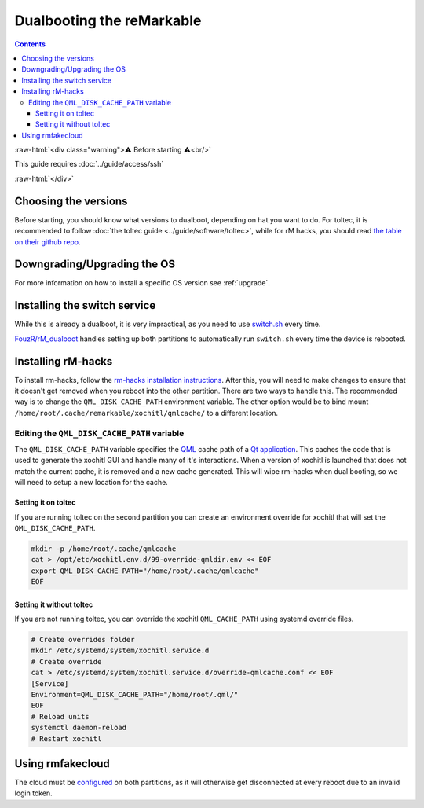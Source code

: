 ==========================
Dualbooting the reMarkable
==========================

.. contents:: Contents
   :local:
   :backlinks: none

:raw-html:`<div class="warning">⚠️ Before starting ⚠️<br/>`

This guide requires :doc:`../guide/access/ssh`

:raw-html:`</div>`

Choosing the versions
=====================

Before starting, you should know what versions to dualboot, depending on hat you want to do. For toltec, it is recommended to follow :doc:`the toltec guide <../guide/software/toltec>`, while for rM hacks, you should read `the table on their github repo <https://github.com/mb1986/rm-hacks>`_.

Downgrading/Upgrading the OS
============================

For more information on how to install a specific OS version see :ref:`upgrade`.

Installing the switch service
=============================

While this is already a dualboot, it is very impractical, as you need to use `switch.sh <https://github.com/ddvk/remarkable-update/tree/main?tab=readme-ov-file#to-switch-the-partition-ie-boot-the-previous-version>`_ every time. 

`FouzR/rM_dualboot <https://github.com/FouzR/rM_dualboot>`_ handles setting up both partitions to automatically run ``switch.sh`` every time the device is rebooted.

Installing rM-hacks
===================

To install rm-hacks, follow the `rm-hacks installation instructions <https://github.com/mb1986/rm-hacks?tab=readme-ov-file#installation>`_. After this, you will need to make changes to ensure that it doesn't get removed when you reboot into the other partition. There are two ways to handle this. The recommended way is to change the ``QML_DISK_CACHE_PATH`` environment variable. The other option would be to bind mount 
``/home/root/.cache/remarkable/xochitl/qmlcache/`` to a different location.

Editing the ``QML_DISK_CACHE_PATH`` variable
--------------------------------------------

The ``QML_DISK_CACHE_PATH`` variable specifies the `QML <https://doc.qt.io/archives/qt-5.15/qmlapplications.html>`_ cache path of a `Qt application <https://doc.qt.io/archives/qt-5.15/index.html>`_. This caches the code that is used to generate the xochitl GUI and handle many of it's interactions. When a version of xochitl is launched that does not match the current cache, it is removed and a new cache generated. This will wipe rm-hacks when dual booting, so we will need to setup a new location for the cache.

Setting it on toltec
____________________

If you are running toltec on the second partition you can create an environment override for xochitl that will set the ``QML_DISK_CACHE_PATH``.

.. code-block:: shell

  mkdir -p /home/root/.cache/qmlcache
  cat > /opt/etc/xochitl.env.d/99-override-qmldir.env << EOF
  export QML_DISK_CACHE_PATH="/home/root/.cache/qmlcache"
  EOF

Setting it without toltec
_________________________

If you are not running toltec, you can override the xochitl ``QML_CACHE_PATH`` using systemd override files. 

.. code-block:: shell

  # Create overrides folder
  mkdir /etc/systemd/system/xochitl.service.d
  # Create override
  cat > /etc/systemd/system/xochitl.service.d/override-qmlcache.conf << EOF
  [Service]
  Environment=QML_DISK_CACHE_PATH="/home/root/.qml/"
  EOF
  # Reload units
  systemctl daemon-reload
  # Restart xochitl


Using rmfakecloud
=================

The cloud must be `configured <https://ddvk.github.io/rmfakecloud/remarkable/setup>`_ on both partitions, as it will otherwise get disconnected at every reboot due to an invalid login token.
